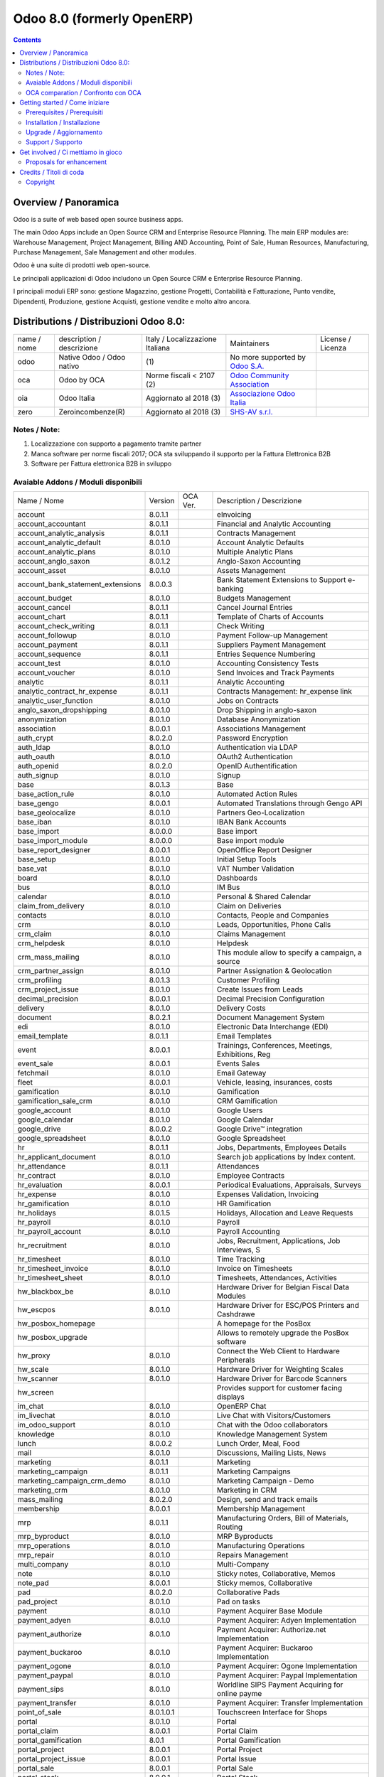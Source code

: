
===========================
Odoo 8.0 (formerly OpenERP)
===========================

|Maturity| |Build Status| |Coverage Status| |Codecov Status| |license gpl| |Tech Doc| |Help| |Try Me|

.. contents::


Overview / Panoramica
=====================

|en| Odoo is a suite of web based open source business apps.

The main Odoo Apps include an Open Source CRM and Enterprise Resource Planning. The main ERP modules are: Warehouse Management, Project Management, Billing AND Accounting, Point of Sale, Human Resources, Manufacturing, Purchase Management, Sale Management and other modules.


|it| Odoo è una suite di prodotti web open-source.

Le principali applicazioni di Odoo includono un Open Source CRM e Enterprise Resource Planning.

I principali moduli ERP sono: gestione Magazzino, gestione Progetti, Contabilità e Fatturazione, Punto vendite, Dipendenti, Produzione, gestione Acquisti, gestione vendite e molto altro ancora.


Distributions / Distribuzioni Odoo 8.0:
=======================================


+-------------+----------------------------------+------------------------------------+--------------------------------------------------------------+-------------------+
| name / nome | description / descrizione        | Italy / Localizzazione Italiana    | Maintainers                                                  | License / Licenza |
+-------------+----------------------------------+------------------------------------+--------------------------------------------------------------+-------------------+
| odoo        | Native Odoo / Odoo nativo        | |no_check|                     (1) | No more supported by `Odoo S.A. <https://www.odoo.com/>`__   | |license gpl|     |
+-------------+----------------------------------+------------------------------------+--------------------------------------------------------------+-------------------+
| oca         | Odoo by OCA                      | |warning| Norme fiscali < 2107 (2) | `Odoo Community Association <http://odoo-community.org/>`__  | |license gpl|     |
+-------------+----------------------------------+------------------------------------+--------------------------------------------------------------+-------------------+
| oia         | Odoo Italia                      | |check| Aggiornato al 2018     (3) | `Associazione Odoo Italia <https://www.odoo-italia.org/>`__  | |license gpl|     |
+-------------+----------------------------------+------------------------------------+--------------------------------------------------------------+-------------------+
| zero        | Zeroincombenze(R)                | |check| Aggiornato al 2018     (3) | `SHS-AV s.r.l. <http://www.shs-av.com/>`__                   | |license gpl|     |
+-------------+----------------------------------+------------------------------------+--------------------------------------------------------------+-------------------+

Notes / Note:
-------------

1. Localizzazione con supporto a pagamento tramite partner
2. Manca software per norme fiscali 2017; OCA sta sviluppando il supporto per la Fattura Elettronica B2B
3. Software per Fattura elettronica B2B in sviluppo


Avaiable Addons / Moduli disponibili
------------------------------------

+-----------------------------------+------------+------------+----------------------------------------------------+
| Name / Nome                       | Version    | OCA Ver.   | Description / Descrizione                          |
+-----------------------------------+------------+------------+----------------------------------------------------+
| account                           | 8.0.1.1    | |same|     | eInvoicing                                         |
+-----------------------------------+------------+------------+----------------------------------------------------+
| account_accountant                | 8.0.1.1    | |same|     | Financial and Analytic Accounting                  |
+-----------------------------------+------------+------------+----------------------------------------------------+
| account_analytic_analysis         | 8.0.1.1    | |same|     | Contracts Management                               |
+-----------------------------------+------------+------------+----------------------------------------------------+
| account_analytic_default          | 8.0.1.0    | |same|     | Account Analytic Defaults                          |
+-----------------------------------+------------+------------+----------------------------------------------------+
| account_analytic_plans            | 8.0.1.0    | |same|     | Multiple Analytic Plans                            |
+-----------------------------------+------------+------------+----------------------------------------------------+
| account_anglo_saxon               | 8.0.1.2    | |same|     | Anglo-Saxon Accounting                             |
+-----------------------------------+------------+------------+----------------------------------------------------+
| account_asset                     | 8.0.1.0    | |same|     | Assets Management                                  |
+-----------------------------------+------------+------------+----------------------------------------------------+
| account_bank_statement_extensions | 8.0.0.3    | |same|     | Bank Statement Extensions to Support e-banking     |
+-----------------------------------+------------+------------+----------------------------------------------------+
| account_budget                    | 8.0.1.0    | |same|     | Budgets Management                                 |
+-----------------------------------+------------+------------+----------------------------------------------------+
| account_cancel                    | 8.0.1.1    | |same|     | Cancel Journal Entries                             |
+-----------------------------------+------------+------------+----------------------------------------------------+
| account_chart                     | 8.0.1.1    | |same|     | Template of Charts of Accounts                     |
+-----------------------------------+------------+------------+----------------------------------------------------+
| account_check_writing             | 8.0.1.1    | |same|     | Check Writing                                      |
+-----------------------------------+------------+------------+----------------------------------------------------+
| account_followup                  | 8.0.1.0    | |same|     | Payment Follow-up Management                       |
+-----------------------------------+------------+------------+----------------------------------------------------+
| account_payment                   | 8.0.1.1    | |same|     | Suppliers Payment Management                       |
+-----------------------------------+------------+------------+----------------------------------------------------+
| account_sequence                  | 8.0.1.1    | |same|     | Entries Sequence Numbering                         |
+-----------------------------------+------------+------------+----------------------------------------------------+
| account_test                      | 8.0.1.0    | |same|     | Accounting Consistency Tests                       |
+-----------------------------------+------------+------------+----------------------------------------------------+
| account_voucher                   | 8.0.1.0    | |same|     | Send Invoices and Track Payments                   |
+-----------------------------------+------------+------------+----------------------------------------------------+
| analytic                          | 8.0.1.1    | |same|     | Analytic Accounting                                |
+-----------------------------------+------------+------------+----------------------------------------------------+
| analytic_contract_hr_expense      | 8.0.1.1    | |same|     | Contracts Management: hr_expense link              |
+-----------------------------------+------------+------------+----------------------------------------------------+
| analytic_user_function            | 8.0.1.0    | |same|     | Jobs on Contracts                                  |
+-----------------------------------+------------+------------+----------------------------------------------------+
| anglo_saxon_dropshipping          | 8.0.1.0    | |same|     | Drop Shipping in anglo-saxon                       |
+-----------------------------------+------------+------------+----------------------------------------------------+
| anonymization                     | 8.0.1.0    | |same|     | Database Anonymization                             |
+-----------------------------------+------------+------------+----------------------------------------------------+
| association                       | 8.0.0.1    | |same|     | Associations Management                            |
+-----------------------------------+------------+------------+----------------------------------------------------+
| auth_crypt                        | 8.0.2.0    | |same|     | Password Encryption                                |
+-----------------------------------+------------+------------+----------------------------------------------------+
| auth_ldap                         | 8.0.1.0    | |same|     | Authentication via LDAP                            |
+-----------------------------------+------------+------------+----------------------------------------------------+
| auth_oauth                        | 8.0.1.0    | |same|     | OAuth2 Authentication                              |
+-----------------------------------+------------+------------+----------------------------------------------------+
| auth_openid                       | 8.0.2.0    | |same|     | OpenID Authentification                            |
+-----------------------------------+------------+------------+----------------------------------------------------+
| auth_signup                       | 8.0.1.0    | |same|     | Signup                                             |
+-----------------------------------+------------+------------+----------------------------------------------------+
| base                              | 8.0.1.3    | |same|     | Base                                               |
+-----------------------------------+------------+------------+----------------------------------------------------+
| base_action_rule                  | 8.0.1.0    | |same|     | Automated Action Rules                             |
+-----------------------------------+------------+------------+----------------------------------------------------+
| base_gengo                        | 8.0.0.1    | |same|     | Automated Translations through Gengo API           |
+-----------------------------------+------------+------------+----------------------------------------------------+
| base_geolocalize                  | 8.0.1.0    | |same|     | Partners Geo-Localization                          |
+-----------------------------------+------------+------------+----------------------------------------------------+
| base_iban                         | 8.0.1.0    | |same|     | IBAN Bank Accounts                                 |
+-----------------------------------+------------+------------+----------------------------------------------------+
| base_import                       | 8.0.0.0    | |same|     | Base import                                        |
+-----------------------------------+------------+------------+----------------------------------------------------+
| base_import_module                | 8.0.0.0    | |same|     | Base import module                                 |
+-----------------------------------+------------+------------+----------------------------------------------------+
| base_report_designer              | 8.0.0.1    | |same|     | OpenOffice Report Designer                         |
+-----------------------------------+------------+------------+----------------------------------------------------+
| base_setup                        | 8.0.1.0    | |same|     | Initial Setup Tools                                |
+-----------------------------------+------------+------------+----------------------------------------------------+
| base_vat                          | 8.0.1.0    | |same|     | VAT Number Validation                              |
+-----------------------------------+------------+------------+----------------------------------------------------+
| board                             | 8.0.1.0    | |same|     | Dashboards                                         |
+-----------------------------------+------------+------------+----------------------------------------------------+
| bus                               | 8.0.1.0    | |same|     | IM Bus                                             |
+-----------------------------------+------------+------------+----------------------------------------------------+
| calendar                          | 8.0.1.0    | |same|     | Personal & Shared Calendar                         |
+-----------------------------------+------------+------------+----------------------------------------------------+
| claim_from_delivery               | 8.0.1.0    | |same|     | Claim on Deliveries                                |
+-----------------------------------+------------+------------+----------------------------------------------------+
| contacts                          | 8.0.1.0    | |same|     | Contacts, People and Companies                     |
+-----------------------------------+------------+------------+----------------------------------------------------+
| crm                               | 8.0.1.0    | |same|     | Leads, Opportunities, Phone Calls                  |
+-----------------------------------+------------+------------+----------------------------------------------------+
| crm_claim                         | 8.0.1.0    | |same|     | Claims Management                                  |
+-----------------------------------+------------+------------+----------------------------------------------------+
| crm_helpdesk                      | 8.0.1.0    | |same|     | Helpdesk                                           |
+-----------------------------------+------------+------------+----------------------------------------------------+
| crm_mass_mailing                  | 8.0.1.0    | |same|     | This module allow to specify a campaign, a source  |
+-----------------------------------+------------+------------+----------------------------------------------------+
| crm_partner_assign                | 8.0.1.0    | |same|     | Partner Assignation & Geolocation                  |
+-----------------------------------+------------+------------+----------------------------------------------------+
| crm_profiling                     | 8.0.1.3    | |same|     | Customer Profiling                                 |
+-----------------------------------+------------+------------+----------------------------------------------------+
| crm_project_issue                 | 8.0.1.0    | |same|     | Create Issues from Leads                           |
+-----------------------------------+------------+------------+----------------------------------------------------+
| decimal_precision                 | 8.0.0.1    | |same|     | Decimal Precision Configuration                    |
+-----------------------------------+------------+------------+----------------------------------------------------+
| delivery                          | 8.0.1.0    | |same|     | Delivery Costs                                     |
+-----------------------------------+------------+------------+----------------------------------------------------+
| document                          | 8.0.2.1    | |same|     | Document Management System                         |
+-----------------------------------+------------+------------+----------------------------------------------------+
| edi                               | 8.0.1.0    | |same|     | Electronic Data Interchange (EDI)                  |
+-----------------------------------+------------+------------+----------------------------------------------------+
| email_template                    | 8.0.1.1    | |same|     | Email Templates                                    |
+-----------------------------------+------------+------------+----------------------------------------------------+
| event                             | 8.0.0.1    | |same|     | Trainings, Conferences, Meetings, Exhibitions, Reg |
+-----------------------------------+------------+------------+----------------------------------------------------+
| event_sale                        | 8.0.0.1    | |same|     | Events Sales                                       |
+-----------------------------------+------------+------------+----------------------------------------------------+
| fetchmail                         | 8.0.1.0    | |same|     | Email Gateway                                      |
+-----------------------------------+------------+------------+----------------------------------------------------+
| fleet                             | 8.0.0.1    | |same|     | Vehicle, leasing, insurances, costs                |
+-----------------------------------+------------+------------+----------------------------------------------------+
| gamification                      | 8.0.1.0    | |same|     | Gamification                                       |
+-----------------------------------+------------+------------+----------------------------------------------------+
| gamification_sale_crm             | 8.0.1.0    | |same|     | CRM Gamification                                   |
+-----------------------------------+------------+------------+----------------------------------------------------+
| google_account                    | 8.0.1.0    | |same|     | Google Users                                       |
+-----------------------------------+------------+------------+----------------------------------------------------+
| google_calendar                   | 8.0.1.0    | |same|     | Google Calendar                                    |
+-----------------------------------+------------+------------+----------------------------------------------------+
| google_drive                      | 8.0.0.2    | |same|     | Google Drive™ integration                          |
+-----------------------------------+------------+------------+----------------------------------------------------+
| google_spreadsheet                | 8.0.1.0    | |same|     | Google Spreadsheet                                 |
+-----------------------------------+------------+------------+----------------------------------------------------+
| hr                                | 8.0.1.1    | |same|     | Jobs, Departments, Employees Details               |
+-----------------------------------+------------+------------+----------------------------------------------------+
| hr_applicant_document             | 8.0.1.0    | |same|     | Search job applications by Index content.          |
+-----------------------------------+------------+------------+----------------------------------------------------+
| hr_attendance                     | 8.0.1.1    | |same|     | Attendances                                        |
+-----------------------------------+------------+------------+----------------------------------------------------+
| hr_contract                       | 8.0.1.0    | |same|     | Employee Contracts                                 |
+-----------------------------------+------------+------------+----------------------------------------------------+
| hr_evaluation                     | 8.0.0.1    | |same|     | Periodical Evaluations, Appraisals, Surveys        |
+-----------------------------------+------------+------------+----------------------------------------------------+
| hr_expense                        | 8.0.1.0    | |same|     | Expenses Validation, Invoicing                     |
+-----------------------------------+------------+------------+----------------------------------------------------+
| hr_gamification                   | 8.0.1.0    | |same|     | HR Gamification                                    |
+-----------------------------------+------------+------------+----------------------------------------------------+
| hr_holidays                       | 8.0.1.5    | |same|     | Holidays, Allocation and Leave Requests            |
+-----------------------------------+------------+------------+----------------------------------------------------+
| hr_payroll                        | 8.0.1.0    | |same|     | Payroll                                            |
+-----------------------------------+------------+------------+----------------------------------------------------+
| hr_payroll_account                | 8.0.1.0    | |same|     | Payroll Accounting                                 |
+-----------------------------------+------------+------------+----------------------------------------------------+
| hr_recruitment                    | 8.0.1.0    | |same|     | Jobs, Recruitment, Applications, Job Interviews, S |
+-----------------------------------+------------+------------+----------------------------------------------------+
| hr_timesheet                      | 8.0.1.0    | |same|     | Time Tracking                                      |
+-----------------------------------+------------+------------+----------------------------------------------------+
| hr_timesheet_invoice              | 8.0.1.0    | |same|     | Invoice on Timesheets                              |
+-----------------------------------+------------+------------+----------------------------------------------------+
| hr_timesheet_sheet                | 8.0.1.0    | |same|     | Timesheets, Attendances, Activities                |
+-----------------------------------+------------+------------+----------------------------------------------------+
| hw_blackbox_be                    | 8.0.1.0    | |same|     | Hardware Driver for Belgian Fiscal Data Modules    |
+-----------------------------------+------------+------------+----------------------------------------------------+
| hw_escpos                         | 8.0.1.0    | |same|     | Hardware Driver for ESC/POS Printers and Cashdrawe |
+-----------------------------------+------------+------------+----------------------------------------------------+
| hw_posbox_homepage                | |halt|     | |halt|     | A homepage for the PosBox                          |
+-----------------------------------+------------+------------+----------------------------------------------------+
| hw_posbox_upgrade                 | |halt|     | |halt|     | Allows to remotely upgrade the PosBox software     |
+-----------------------------------+------------+------------+----------------------------------------------------+
| hw_proxy                          | 8.0.1.0    | |same|     | Connect the Web Client to Hardware Peripherals     |
+-----------------------------------+------------+------------+----------------------------------------------------+
| hw_scale                          | 8.0.1.0    | |same|     | Hardware Driver for Weighting Scales               |
+-----------------------------------+------------+------------+----------------------------------------------------+
| hw_scanner                        | 8.0.1.0    | |same|     | Hardware Driver for Barcode Scanners               |
+-----------------------------------+------------+------------+----------------------------------------------------+
| hw_screen                         | |halt|     | |halt|     | Provides support for customer facing displays      |
+-----------------------------------+------------+------------+----------------------------------------------------+
| im_chat                           | 8.0.1.0    | |same|     | OpenERP Chat                                       |
+-----------------------------------+------------+------------+----------------------------------------------------+
| im_livechat                       | 8.0.1.0    | |same|     | Live Chat with Visitors/Customers                  |
+-----------------------------------+------------+------------+----------------------------------------------------+
| im_odoo_support                   | 8.0.1.0    | |same|     | Chat with the Odoo collaborators                   |
+-----------------------------------+------------+------------+----------------------------------------------------+
| knowledge                         | 8.0.1.0    | |same|     | Knowledge Management System                        |
+-----------------------------------+------------+------------+----------------------------------------------------+
| lunch                             | 8.0.0.2    | |same|     | Lunch Order, Meal, Food                            |
+-----------------------------------+------------+------------+----------------------------------------------------+
| mail                              | 8.0.1.0    | |same|     | Discussions, Mailing Lists, News                   |
+-----------------------------------+------------+------------+----------------------------------------------------+
| marketing                         | 8.0.1.1    | |same|     | Marketing                                          |
+-----------------------------------+------------+------------+----------------------------------------------------+
| marketing_campaign                | 8.0.1.1    | |same|     | Marketing Campaigns                                |
+-----------------------------------+------------+------------+----------------------------------------------------+
| marketing_campaign_crm_demo       | 8.0.1.0    | |same|     | Marketing Campaign - Demo                          |
+-----------------------------------+------------+------------+----------------------------------------------------+
| marketing_crm                     | 8.0.1.0    | |same|     | Marketing in CRM                                   |
+-----------------------------------+------------+------------+----------------------------------------------------+
| mass_mailing                      | 8.0.2.0    | |same|     | Design, send and track emails                      |
+-----------------------------------+------------+------------+----------------------------------------------------+
| membership                        | 8.0.0.1    | |same|     | Membership Management                              |
+-----------------------------------+------------+------------+----------------------------------------------------+
| mrp                               | 8.0.1.1    | |same|     | Manufacturing Orders, Bill of Materials, Routing   |
+-----------------------------------+------------+------------+----------------------------------------------------+
| mrp_byproduct                     | 8.0.1.0    | |same|     | MRP Byproducts                                     |
+-----------------------------------+------------+------------+----------------------------------------------------+
| mrp_operations                    | 8.0.1.0    | |same|     | Manufacturing Operations                           |
+-----------------------------------+------------+------------+----------------------------------------------------+
| mrp_repair                        | 8.0.1.0    | |same|     | Repairs Management                                 |
+-----------------------------------+------------+------------+----------------------------------------------------+
| multi_company                     | 8.0.1.0    | |same|     | Multi-Company                                      |
+-----------------------------------+------------+------------+----------------------------------------------------+
| note                              | 8.0.1.0    | |same|     | Sticky notes, Collaborative, Memos                 |
+-----------------------------------+------------+------------+----------------------------------------------------+
| note_pad                          | 8.0.0.1    | |same|     | Sticky memos, Collaborative                        |
+-----------------------------------+------------+------------+----------------------------------------------------+
| pad                               | 8.0.2.0    | |same|     | Collaborative Pads                                 |
+-----------------------------------+------------+------------+----------------------------------------------------+
| pad_project                       | 8.0.1.0    | |same|     | Pad on tasks                                       |
+-----------------------------------+------------+------------+----------------------------------------------------+
| payment                           | 8.0.1.0    | |same|     | Payment Acquirer Base Module                       |
+-----------------------------------+------------+------------+----------------------------------------------------+
| payment_adyen                     | 8.0.1.0    | |same|     | Payment Acquirer: Adyen Implementation             |
+-----------------------------------+------------+------------+----------------------------------------------------+
| payment_authorize                 | 8.0.1.0    | |same|     | Payment Acquirer: Authorize.net Implementation     |
+-----------------------------------+------------+------------+----------------------------------------------------+
| payment_buckaroo                  | 8.0.1.0    | |same|     | Payment Acquirer: Buckaroo Implementation          |
+-----------------------------------+------------+------------+----------------------------------------------------+
| payment_ogone                     | 8.0.1.0    | |same|     | Payment Acquirer: Ogone Implementation             |
+-----------------------------------+------------+------------+----------------------------------------------------+
| payment_paypal                    | 8.0.1.0    | |same|     | Payment Acquirer: Paypal Implementation            |
+-----------------------------------+------------+------------+----------------------------------------------------+
| payment_sips                      | 8.0.1.0    | |same|     | Worldline SIPS Payment Acquiring  for online payme |
+-----------------------------------+------------+------------+----------------------------------------------------+
| payment_transfer                  | 8.0.1.0    | |same|     | Payment Acquirer: Transfer Implementation          |
+-----------------------------------+------------+------------+----------------------------------------------------+
| point_of_sale                     | 8.0.1.0.1  | |same|     | Touchscreen Interface for Shops                    |
+-----------------------------------+------------+------------+----------------------------------------------------+
| portal                            | 8.0.1.0    | |same|     | Portal                                             |
+-----------------------------------+------------+------------+----------------------------------------------------+
| portal_claim                      | 8.0.0.1    | |same|     | Portal Claim                                       |
+-----------------------------------+------------+------------+----------------------------------------------------+
| portal_gamification               | 8.0.1      | |same|     | Portal Gamification                                |
+-----------------------------------+------------+------------+----------------------------------------------------+
| portal_project                    | 8.0.0.1    | |same|     | Portal Project                                     |
+-----------------------------------+------------+------------+----------------------------------------------------+
| portal_project_issue              | 8.0.0.1    | |same|     | Portal Issue                                       |
+-----------------------------------+------------+------------+----------------------------------------------------+
| portal_sale                       | 8.0.0.1    | |same|     | Portal Sale                                        |
+-----------------------------------+------------+------------+----------------------------------------------------+
| portal_stock                      | 8.0.0.1    | |same|     | Portal Stock                                       |
+-----------------------------------+------------+------------+----------------------------------------------------+
| pos_discount                      | 8.0.1.0    | |same|     | Simple Discounts in the Point of Sale              |
+-----------------------------------+------------+------------+----------------------------------------------------+
| pos_restaurant                    | 8.0.1.0    | |same|     | Restaurant extensions for the Point of Sale        |
+-----------------------------------+------------+------------+----------------------------------------------------+
| procurement                       | 8.0.1.0    | |same|     | Procurements                                       |
+-----------------------------------+------------+------------+----------------------------------------------------+
| procurement_jit                   | 8.0.1.0    | |same|     | Just In Time Scheduling                            |
+-----------------------------------+------------+------------+----------------------------------------------------+
| procurement_jit_stock             | 8.0.1.0    | |same|     | Just In Time Scheduling with Stock                 |
+-----------------------------------+------------+------------+----------------------------------------------------+
| product                           | 8.0.1.1    | |same|     | Products & Pricelists                              |
+-----------------------------------+------------+------------+----------------------------------------------------+
| product_email_template            | 8.0.0.0    | |same|     | Product Email Template                             |
+-----------------------------------+------------+------------+----------------------------------------------------+
| product_expiry                    | 8.0.1.0    | |same|     | Products Expiry Date                               |
+-----------------------------------+------------+------------+----------------------------------------------------+
| product_extended                  | 8.0.1.0    | |same|     | Product extension to track sales and purchases     |
+-----------------------------------+------------+------------+----------------------------------------------------+
| product_margin                    | 8.0.1.0    | |same|     | Margins by Products                                |
+-----------------------------------+------------+------------+----------------------------------------------------+
| product_visible_discount          | 8.0.1.0    | |same|     | Prices Visible Discounts                           |
+-----------------------------------+------------+------------+----------------------------------------------------+
| project                           | 8.0.1.1    | |same|     | Projects, Tasks                                    |
+-----------------------------------+------------+------------+----------------------------------------------------+
| project_issue                     | 8.0.1.0    | |same|     | Support, Bug Tracker, Helpdesk                     |
+-----------------------------------+------------+------------+----------------------------------------------------+
| project_issue_sheet               | 8.0.1.0    | |same|     | Timesheet on Issues                                |
+-----------------------------------+------------+------------+----------------------------------------------------+
| project_timesheet                 | 8.0.1.0    | |same|     | Bill Time on Tasks                                 |
+-----------------------------------+------------+------------+----------------------------------------------------+
| purchase                          | 8.0.1.1    | |same|     | Purchase Orders, Receipts, Supplier Invoices       |
+-----------------------------------+------------+------------+----------------------------------------------------+
| purchase_analytic_plans           | 8.0.1.0    | |same|     | Purchase Analytic Plans                            |
+-----------------------------------+------------+------------+----------------------------------------------------+
| purchase_double_validation        | 8.0.1.1    | |same|     | Double Validation on Purchases                     |
+-----------------------------------+------------+------------+----------------------------------------------------+
| purchase_requisition              | 8.0.0.1    | |same|     | Purchase Requisitions                              |
+-----------------------------------+------------+------------+----------------------------------------------------+
| report                            | 8.0.1.0    | |same|     | Report                                             |
+-----------------------------------+------------+------------+----------------------------------------------------+
| report_intrastat                  | 8.0.1.0    | |same|     | Intrastat Reporting                                |
+-----------------------------------+------------+------------+----------------------------------------------------+
| report_webkit                     | 8.0.0.9    | |same|     | Webkit Report Engine                               |
+-----------------------------------+------------+------------+----------------------------------------------------+
| resource                          | 8.0.1.1    | |same|     | Resource                                           |
+-----------------------------------+------------+------------+----------------------------------------------------+
| sale                              | 8.0.1.0    | |same|     | Quotations, Sales Orders, Invoicing                |
+-----------------------------------+------------+------------+----------------------------------------------------+
| sale_analytic_plans               | 8.0.1.0    | |same|     | Sales Analytic Distribution                        |
+-----------------------------------+------------+------------+----------------------------------------------------+
| sale_crm                          | 8.0.1.0    | |same|     | Opportunity to Quotation                           |
+-----------------------------------+------------+------------+----------------------------------------------------+
| sale_journal                      | 8.0.1.0    | |same|     | Invoicing Journals                                 |
+-----------------------------------+------------+------------+----------------------------------------------------+
| sale_layout                       | 8.0.1.0    | |same|     | Sale Layout, page-break, subtotals, separators, re |
+-----------------------------------+------------+------------+----------------------------------------------------+
| sale_margin                       | 8.0.1.0    | |same|     | Margins in Sales Orders                            |
+-----------------------------------+------------+------------+----------------------------------------------------+
| sale_mrp                          | 8.0.1.0    | |same|     | Sales and MRP Management                           |
+-----------------------------------+------------+------------+----------------------------------------------------+
| sale_order_dates                  | 8.0.1.1    | |same|     | Dates on Sales Order                               |
+-----------------------------------+------------+------------+----------------------------------------------------+
| sale_service                      | 8.0.1.0    | |same|     | Create Tasks on SO                                 |
+-----------------------------------+------------+------------+----------------------------------------------------+
| sale_stock                        | 8.0.1.0    | |same|     | Quotation, Sale Orders, Delivery & Invoicing Contr |
+-----------------------------------+------------+------------+----------------------------------------------------+
| sales_team                        | 8.0.1.0    | |same|     | Sales Team                                         |
+-----------------------------------+------------+------------+----------------------------------------------------+
| share                             | 8.0.2.0    | |same|     | Share any Document                                 |
+-----------------------------------+------------+------------+----------------------------------------------------+
| stock                             | 8.0.1.1    | |same|     | Inventory, Logistic, Storage                       |
+-----------------------------------+------------+------------+----------------------------------------------------+
| stock_account                     | 8.0.1.1    | |same|     | Inventory, Logistic, Valuation, Accounting         |
+-----------------------------------+------------+------------+----------------------------------------------------+
| stock_dropshipping                | 8.0.1.0    | |same|     | Drop Shipping                                      |
+-----------------------------------+------------+------------+----------------------------------------------------+
| stock_invoice_directly            | 8.0.1.0    | |same|     | Invoice Picking Directly                           |
+-----------------------------------+------------+------------+----------------------------------------------------+
| stock_landed_costs                | 8.0.1.1    | |same|     | Landed Costs                                       |
+-----------------------------------+------------+------------+----------------------------------------------------+
| stock_picking_wave                | 8.0.1.0    | |same|     | Warehouse Management: Waves                        |
+-----------------------------------+------------+------------+----------------------------------------------------+
| subscription                      | 8.0.1.0    | |same|     | Recurring Documents                                |
+-----------------------------------+------------+------------+----------------------------------------------------+
| survey                            | 8.0.2.0    | |same|     | Create surveys, collect answers and print statisti |
+-----------------------------------+------------+------------+----------------------------------------------------+
| survey_crm                        | 8.0.2.0    | |same|     | Survey CRM                                         |
+-----------------------------------+------------+------------+----------------------------------------------------+
| warning                           | 8.0.1.0    | |same|     | Warning Messages and Alerts                        |
+-----------------------------------+------------+------------+----------------------------------------------------+
| web                               | 8.0.1.0    | |same|     | Web                                                |
+-----------------------------------+------------+------------+----------------------------------------------------+
| web_analytics                     | 8.0.1.0    | |same|     | Google Analytics                                   |
+-----------------------------------+------------+------------+----------------------------------------------------+
| web_api                           | 8.0.2.0    | |same|     | OpenERP Web API                                    |
+-----------------------------------+------------+------------+----------------------------------------------------+
| web_calendar                      | 8.0.2.0    | |same|     | Web Calendar                                       |
+-----------------------------------+------------+------------+----------------------------------------------------+
| web_diagram                       | 8.0.2.0    | |same|     | OpenERP Web Diagram                                |
+-----------------------------------+------------+------------+----------------------------------------------------+
| web_gantt                         | 8.0.2.0    | |same|     | Web Gantt                                          |
+-----------------------------------+------------+------------+----------------------------------------------------+
| web_graph                         | 8.0.3.0    | |same|     | Graph Views                                        |
+-----------------------------------+------------+------------+----------------------------------------------------+
| web_kanban                        | 8.0.2.0    | |same|     | Base Kanban                                        |
+-----------------------------------+------------+------------+----------------------------------------------------+
| web_kanban_gauge                  | 8.0.1.0    | |same|     | Gauge Widget for Kanban                            |
+-----------------------------------+------------+------------+----------------------------------------------------+
| web_kanban_sparkline              | 8.0.1.0    | |same|     | Sparkline Widget for Kanban                        |
+-----------------------------------+------------+------------+----------------------------------------------------+
| web_linkedin                      | 8.0.0.1    | |same|     | LinkedIn Integration                               |
+-----------------------------------+------------+------------+----------------------------------------------------+
| web_tests                         | 8.0.2.0    | |same|     | Tests                                              |
+-----------------------------------+------------+------------+----------------------------------------------------+
| web_tests_demo                    | 8.0.0.0    | |same|     | Demonstration of web/javascript tests              |
+-----------------------------------+------------+------------+----------------------------------------------------+
| web_view_editor                   | 8.0.2.0    | |same|     | View Editor                                        |
+-----------------------------------+------------+------------+----------------------------------------------------+
| website                           | 8.0.1.0    | |same|     | Build Your Enterprise Website                      |
+-----------------------------------+------------+------------+----------------------------------------------------+
| website_blog                      | 8.0.1.0    | |same|     | News, Blogs, Announces, Discussions                |
+-----------------------------------+------------+------------+----------------------------------------------------+
| website_certification             | 8.0.1.0    | |same|     | Display your network of certified people on your w |
+-----------------------------------+------------+------------+----------------------------------------------------+
| website_crm                       | 8.0.1.0    | |same|     | Create Leads From Contact Form                     |
+-----------------------------------+------------+------------+----------------------------------------------------+
| website_crm_partner_assign        | 8.0.1.0    | |same|     | Publish Your Channel of Resellers                  |
+-----------------------------------+------------+------------+----------------------------------------------------+
| website_customer                  | 8.0.1.0    | |same|     | Publish Your Customer References                   |
+-----------------------------------+------------+------------+----------------------------------------------------+
| website_event                     | 8.0.1.0    | |same|     | Schedule, Promote and Sell Events                  |
+-----------------------------------+------------+------------+----------------------------------------------------+
| website_event_sale                | 8.0.1.0    | |same|     | Sell Your Event's Tickets                          |
+-----------------------------------+------------+------------+----------------------------------------------------+
| website_event_track               | 8.0.1.0    | |same|     | Sponsors, Tracks, Agenda, Event News               |
+-----------------------------------+------------+------------+----------------------------------------------------+
| website_forum                     | 8.0.1.0    | |same|     | Forum, FAQ, Q&A                                    |
+-----------------------------------+------------+------------+----------------------------------------------------+
| website_forum_doc                 | 8.0.1.0    | |same|     | Forum, Documentation                               |
+-----------------------------------+------------+------------+----------------------------------------------------+
| website_gengo                     | 8.0.1.0    | |same|     | Website Gengo Translator                           |
+-----------------------------------+------------+------------+----------------------------------------------------+
| website_google_map                | 8.0.1.0    | |same|     |                                                    |
+-----------------------------------+------------+------------+----------------------------------------------------+
| website_hr                        | 8.0.1.0    | |same|     | Present Your Team                                  |
+-----------------------------------+------------+------------+----------------------------------------------------+
| website_hr_recruitment            | 8.0.1.0    | |same|     | Job Descriptions And Application Forms             |
+-----------------------------------+------------+------------+----------------------------------------------------+
| website_instantclick              | 8.0.1.0    | |same|     | Preloads and speeds up website on public browsing  |
+-----------------------------------+------------+------------+----------------------------------------------------+
| website_livechat                  | 8.0.1.0    | |same|     | Chat With Your Website Visitors                    |
+-----------------------------------+------------+------------+----------------------------------------------------+
| website_mail                      | 8.0.0.1    | |same|     | Website Module for Mail                            |
+-----------------------------------+------------+------------+----------------------------------------------------+
| website_mail_group                | 8.0.1.0    | |same|     |                                                    |
+-----------------------------------+------------+------------+----------------------------------------------------+
| website_membership                | 8.0.1.0    | |same|     | Publish Associations, Groups and Memberships       |
+-----------------------------------+------------+------------+----------------------------------------------------+
| website_partner                   | 8.0.0.1    | |same|     | Partner Module for Website                         |
+-----------------------------------+------------+------------+----------------------------------------------------+
| website_payment                   | 8.0.1.0    | |same|     | Payment: Website Integration                       |
+-----------------------------------+------------+------------+----------------------------------------------------+
| website_project                   | 8.0.1.0    | |same|     | Publish Your Public Projects                       |
+-----------------------------------+------------+------------+----------------------------------------------------+
| website_quote                     | 8.0.1.0    | |same|     | Send Professional Quotations                       |
+-----------------------------------+------------+------------+----------------------------------------------------+
| website_report                    | 8.0.1.0    | |same|     | Website Editor on reports                          |
+-----------------------------------+------------+------------+----------------------------------------------------+
| website_sale                      | 8.0.1.0    | |same|     | Sell Your Products Online                          |
+-----------------------------------+------------+------------+----------------------------------------------------+
| website_sale_delivery             | 8.0.1.0    | |same|     | Add Delivery Costs to Online Sales                 |
+-----------------------------------+------------+------------+----------------------------------------------------+
| website_sale_options              | 8.0.1.0    | |same|     | eCommerce Optional Products                        |
+-----------------------------------+------------+------------+----------------------------------------------------+
| website_twitter                   | 8.0.1.0    | |same|     | Add twitter scroller snippet in website builder    |
+-----------------------------------+------------+------------+----------------------------------------------------+


OCA comparation / Confronto con OCA
-----------------------------------

|OCA project|


Getting started / Come iniziare
===============================

|Try Me|


Prerequisites / Prerequisiti
----------------------------


* python
* postgresql 9.2+

Installation / Installazione
----------------------------

+---------------------------------+------------------------------------------+
| |en|                            | |it|                                     |
+---------------------------------+------------------------------------------+
| These instruction are just an   | Istruzioni di esempio valide solo per    |
| example to remember what        | distribuzioni Linux CentOS 7, Ubuntu 14+ |
| you have to do on Linux.        | e Debian 8+                              |
|                                 |                                          |
| Installation is built with:     | L'installazione è costruita con:         |
+---------------------------------+------------------------------------------+
| `Zeroincombenze Tools <https://github.com/zeroincombenze/tools>`__         |
+---------------------------------+------------------------------------------+
| Suggested deployment is:        | Posizione suggerita per l'installazione: |
+---------------------------------+------------------------------------------+
| /opt/odoo/8.0                                                              |
+----------------------------------------------------------------------------+

::

    cd $HOME
    git clone https://github.com/zeroincombenze/tools.git
    cd ./tools
    ./install_tools.sh -p
    export PATH=$HOME/dev:$PATH
    odoo_install_repository OCB -b 8.0 -O zero
    for pkg in os0 z0lib; do
        pip install $pkg -U
    done
    sudo manage_odoo requirements -b 8.0 -vsy -o /opt/odoo/8.0


Upgrade / Aggiornamento
-----------------------

+---------------------------------+------------------------------------------+
| |en|                            | |it|                                     |
+---------------------------------+------------------------------------------+
| When you want upgrade and you   | Per aggiornare, se avete installato con  |
| installed using above           | le istruzioni di cui sopra:              |
| statements:                     |                                          |
+---------------------------------+------------------------------------------+

::

    odoo_install_repository OCB -b 8.0 -O zero -U
    # Adjust following statements as per your system
    sudo systemctl restart odoo


Support / Supporto
------------------


|Zeroincombenze| This module is maintained by the `SHS-AV s.r.l. <https://www.zeroincombenze.it/>`__
and support is supplied through `Odoo Italia Associazione Forum <https://odoo-italia.org/index.php/kunena/recente>`__



Get involved / Ci mettiamo in gioco
===================================

Bug reports are welcome! You can use the issue tracker to report bugs,
and/or submit pull requests on `GitHub Issues
<https://github.com/zeroincombenze/OCB/issues>`_.

In case of trouble, please check there if your issue has already been reported.

Proposals for enhancement
-------------------------

If you have a proposal to change this module, you may want to send an email to
<moderatore@odoo-italia.org> for initial feedback.
An Enhancement Proposal may be submitted if your idea gains ground.

Credits / Titoli di coda
========================

Copyright
---------

Odoo is a trademark of `Odoo S.A. <https://www.odoo.com/>`__ (formerly OpenERP)

----------------


**zeroincombenze®** is a trademark of `SHS-AV s.r.l. <https://www.shs-av.com/>`__
which distributes and promotes **Odoo** ready-to-use on own cloud infrastructure.
`Zeroincombenze® distribution of Odoo <https://wiki.zeroincombenze.org/en/Odoo>`__
is mainly designed to cover Italian law and markeplace.

Users can download from `Zeroincombenze® distribution <https://github.com/zeroincombenze/OCB>`__
and deploy on local server or can download from
`Odoo Italia Associazine repository <https://github.com/Odoo-Italia-Associazione/OCB>`__


|chat_with_us|


|

Last Update / Ultimo aggiornamento: 2018-11-13

.. |Maturity| image:: https://img.shields.io/badge/maturity-Alfa-red.png
    :target: https://odoo-community.org/page/development-status
    :alt: Alfa
.. |Build Status| image:: https://travis-ci.org/zeroincombenze/OCB.svg?branch=8.0
    :target: https://travis-ci.org/zeroincombenze/OCB
    :alt: github.com
.. |license gpl| image:: https://img.shields.io/badge/licence-AGPL--3-blue.svg
    :target: http://www.gnu.org/licenses/agpl-3.0-standalone.html
    :alt: License: AGPL-3
.. |license opl| image:: https://img.shields.io/badge/licence-OPL-7379c3.svg
    :target: https://www.odoo.com/documentation/user/9.0/legal/licenses/licenses.html
    :alt: License: OPL
.. |Coverage Status| image:: https://coveralls.io/repos/github/zeroincombenze/OCB/badge.svg?branch=8.0
    :target: https://coveralls.io/github/zeroincombenze/OCB?branch=8.0
    :alt: Coverage
.. |Codecov Status| image:: https://codecov.io/gh/zeroincombenze/OCB/branch/8.0/graph/badge.svg
    :target: https://codecov.io/gh/zeroincombenze/OCB/branch/8.0
    :alt: Codecov
.. |OCA project| image:: https://www.zeroincombenze.it/wp-content/uploads/ci-ct/prd/button-oca-8.svg
    :target: https://github.com/OCA/OCB/tree/8.0
    :alt: OCA
.. |Tech Doc| image:: https://www.zeroincombenze.it/wp-content/uploads/ci-ct/prd/button-docs-8.svg
    :target: https://wiki.zeroincombenze.org/en/Odoo/8.0/dev
    :alt: Technical Documentation
.. |Help| image:: https://www.zeroincombenze.it/wp-content/uploads/ci-ct/prd/button-help-8.svg
    :target: https://wiki.zeroincombenze.org/it/Odoo/8.0/man
    :alt: Technical Documentation
.. |Try Me| image:: https://www.zeroincombenze.it/wp-content/uploads/ci-ct/prd/button-try-it-8.svg
    :target: https://erp8.zeroincombenze.it
    :alt: Try Me
.. |OCA Codecov Status| image:: Unknown badge-oca-codecov
    :target: Unknown oca-codecov-URL
    :alt: Codecov
.. |Odoo Italia Associazione| image:: https://www.odoo-italia.org/images/Immagini/Odoo%20Italia%20-%20126x56.png
   :target: https://odoo-italia.org
   :alt: Odoo Italia Associazione
.. |Zeroincombenze| image:: https://avatars0.githubusercontent.com/u/6972555?s=460&v=4
   :target: https://www.zeroincombenze.it/
   :alt: Zeroincombenze
.. |en| image:: https://raw.githubusercontent.com/zeroincombenze/grymb/master/flags/en_US.png
   :target: https://www.facebook.com/groups/openerp.italia/
.. |it| image:: https://raw.githubusercontent.com/zeroincombenze/grymb/master/flags/it_IT.png
   :target: https://www.facebook.com/groups/openerp.italia/
.. |check| image:: https://raw.githubusercontent.com/zeroincombenze/grymb/master/awesome/check.png
.. |no_check| image:: https://raw.githubusercontent.com/zeroincombenze/grymb/master/awesome/no_check.png
.. |menu| image:: https://raw.githubusercontent.com/zeroincombenze/grymb/master/awesome/menu.png
.. |right_do| image:: https://raw.githubusercontent.com/zeroincombenze/grymb/master/awesome/right_do.png
.. |exclamation| image:: https://raw.githubusercontent.com/zeroincombenze/grymb/master/awesome/exclamation.png
.. |warning| image:: https://raw.githubusercontent.com/zeroincombenze/grymb/master/awesome/warning.png
.. |same| image:: https://raw.githubusercontent.com/zeroincombenze/grymb/master/awesome/same.png
.. |late| image:: https://raw.githubusercontent.com/zeroincombenze/grymb/master/awesome/late.png
.. |halt| image:: https://raw.githubusercontent.com/zeroincombenze/grymb/master/awesome/halt.png
.. |info| image:: https://raw.githubusercontent.com/zeroincombenze/grymb/master/awesome/info.png
.. |xml_schema| image:: https://raw.githubusercontent.com/zeroincombenze/grymb/master/certificates/iso/icons/xml-schema.png
   :target: https://raw.githubusercontent.com/zeroincombenze/grymbcertificates/iso/scope/xml-schema.md
.. |DesktopTelematico| image:: https://raw.githubusercontent.com/zeroincombenze/grymb/master/certificates/ade/icons/DesktopTelematico.png
   :target: https://raw.githubusercontent.com/zeroincombenze/grymbcertificates/ade/scope/DesktopTelematico.md
.. |FatturaPA| image:: https://raw.githubusercontent.com/zeroincombenze/grymb/master/certificates/ade/icons/fatturapa.png
   :target: https://raw.githubusercontent.com/zeroincombenze/grymbcertificates/ade/scope/fatturapa.md
.. |chat_with_us| image:: https://www.shs-av.com/wp-content/chat_with_us.gif
   :target: https://tawk.to/85d4f6e06e68dd4e358797643fe5ee67540e408b
